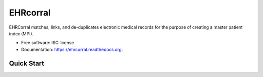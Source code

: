 =========
EHRcorral
=========

.. image:: https://img.shields.io/travis/nsh87/ehrcorral.svg
        :target: https://travis-ci.org/nsh87/ehrcorral

.. image:: https://img.shields.io/pypi/v/ehrcorral.svg
        :target: https://pypi.python.org/pypi/ehrcorral

EHRCorral matches, links, and de-duplicates electronic medical records for
the purpose of creating a master patient index (MPI).

* Free software: ISC license
* Documentation: https://ehrcorral.readthedocs.org.

Quick Start
-----------
